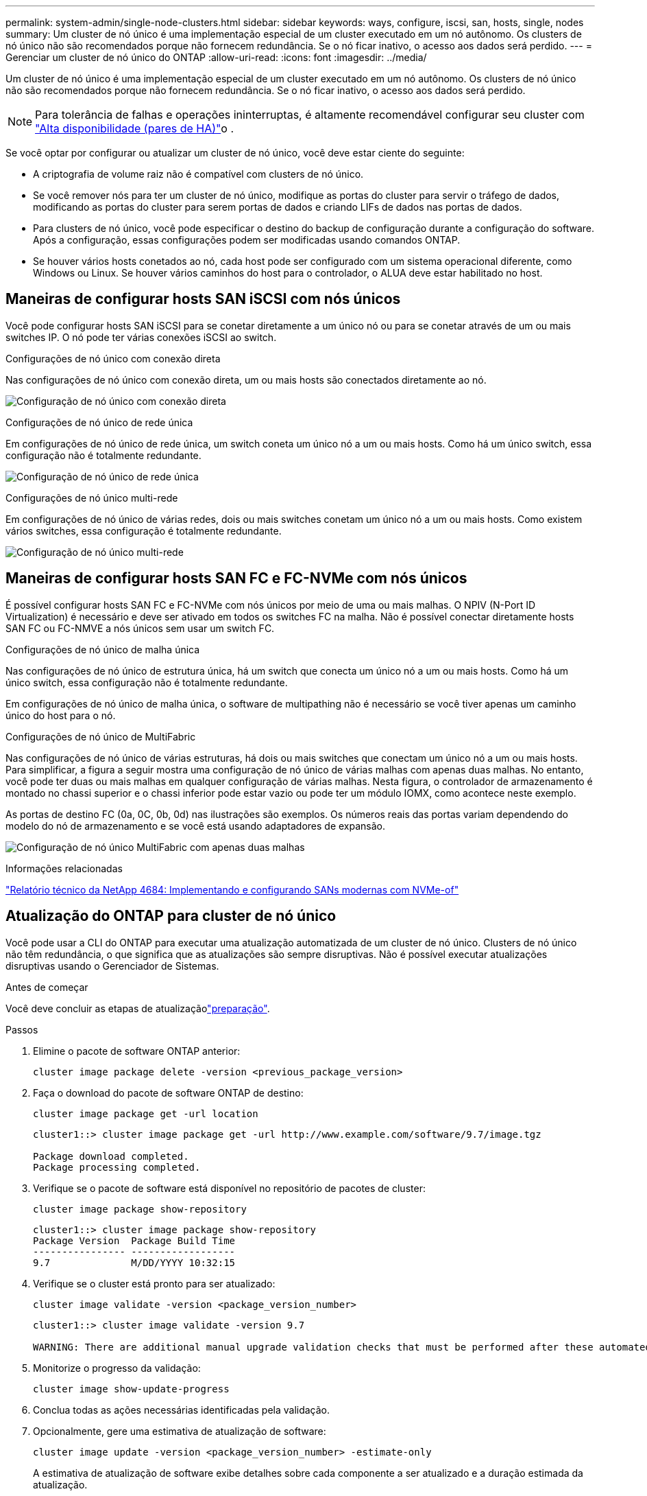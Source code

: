 ---
permalink: system-admin/single-node-clusters.html 
sidebar: sidebar 
keywords: ways, configure, iscsi, san, hosts, single, nodes 
summary: Um cluster de nó único é uma implementação especial de um cluster executado em um nó autônomo. Os clusters de nó único não são recomendados porque não fornecem redundância. Se o nó ficar inativo, o acesso aos dados será perdido. 
---
= Gerenciar um cluster de nó único do ONTAP
:allow-uri-read: 
:icons: font
:imagesdir: ../media/


[role="lead"]
Um cluster de nó único é uma implementação especial de um cluster executado em um nó autônomo. Os clusters de nó único não são recomendados porque não fornecem redundância. Se o nó ficar inativo, o acesso aos dados será perdido.

[NOTE]
====
Para tolerância de falhas e operações ininterruptas, é altamente recomendável configurar seu cluster com link:../concepts/high-availability-pairs-concept.html["Alta disponibilidade (pares de HA)"]o .

====
Se você optar por configurar ou atualizar um cluster de nó único, você deve estar ciente do seguinte:

* A criptografia de volume raiz não é compatível com clusters de nó único.
* Se você remover nós para ter um cluster de nó único, modifique as portas do cluster para servir o tráfego de dados, modificando as portas do cluster para serem portas de dados e criando LIFs de dados nas portas de dados.
* Para clusters de nó único, você pode especificar o destino do backup de configuração durante a configuração do software. Após a configuração, essas configurações podem ser modificadas usando comandos ONTAP.
* Se houver vários hosts conetados ao nó, cada host pode ser configurado com um sistema operacional diferente, como Windows ou Linux. Se houver vários caminhos do host para o controlador, o ALUA deve estar habilitado no host.




== Maneiras de configurar hosts SAN iSCSI com nós únicos

Você pode configurar hosts SAN iSCSI para se conetar diretamente a um único nó ou para se conetar através de um ou mais switches IP. O nó pode ter várias conexões iSCSI ao switch.

.Configurações de nó único com conexão direta
Nas configurações de nó único com conexão direta, um ou mais hosts são conectados diretamente ao nó.

image:scrn_en_drw_fc-302020-direct-sing-on.png["Configuração de nó único com conexão direta"]

.Configurações de nó único de rede única
Em configurações de nó único de rede única, um switch coneta um único nó a um ou mais hosts. Como há um único switch, essa configuração não é totalmente redundante.

image:r-oc-set-iscsi-singlenetwork-singlenode.png["Configuração de nó único de rede única"]

.Configurações de nó único multi-rede
Em configurações de nó único de várias redes, dois ou mais switches conetam um único nó a um ou mais hosts. Como existem vários switches, essa configuração é totalmente redundante.

image:scrn-en-drw-iscsi-multinw-singlen.png["Configuração de nó único multi-rede"]



== Maneiras de configurar hosts SAN FC e FC-NVMe com nós únicos

É possível configurar hosts SAN FC e FC-NVMe com nós únicos por meio de uma ou mais malhas. O NPIV (N-Port ID Virtualization) é necessário e deve ser ativado em todos os switches FC na malha. Não é possível conectar diretamente hosts SAN FC ou FC-NMVE a nós únicos sem usar um switch FC.

.Configurações de nó único de malha única
Nas configurações de nó único de estrutura única, há um switch que conecta um único nó a um ou mais hosts. Como há um único switch, essa configuração não é totalmente redundante.

Em configurações de nó único de malha única, o software de multipathing não é necessário se você tiver apenas um caminho único do host para o nó.

.Configurações de nó único de MultiFabric
Nas configurações de nó único de várias estruturas, há dois ou mais switches que conectam um único nó a um ou mais hosts. Para simplificar, a figura a seguir mostra uma configuração de nó único de várias malhas com apenas duas malhas. No entanto, você pode ter duas ou mais malhas em qualquer configuração de várias malhas. Nesta figura, o controlador de armazenamento é montado no chassi superior e o chassi inferior pode estar vazio ou pode ter um módulo IOMX, como acontece neste exemplo.

As portas de destino FC (0a, 0C, 0b, 0d) nas ilustrações são exemplos. Os números reais das portas variam dependendo do modelo do nó de armazenamento e se você está usando adaptadores de expansão.

image:scrn_en_drw_fc-62xx-multi-singlecontroller.png["Configuração de nó único MultiFabric com apenas duas malhas"]

.Informações relacionadas
https://www.netapp.com/pdf.html?item=/media/10681-tr4684pdf.pdf["Relatório técnico da NetApp 4684: Implementando e configurando SANs modernas com NVMe-of"^]



== Atualização do ONTAP para cluster de nó único

Você pode usar a CLI do ONTAP para executar uma atualização automatizada de um cluster de nó único. Clusters de nó único não têm redundância, o que significa que as atualizações são sempre disruptivas. Não é possível executar atualizações disruptivas usando o Gerenciador de Sistemas.

.Antes de começar
Você deve concluir as etapas de atualizaçãolink:../upgrade/prepare.html["preparação"].

.Passos
. Elimine o pacote de software ONTAP anterior:
+
[source, cli]
----
cluster image package delete -version <previous_package_version>
----
. Faça o download do pacote de software ONTAP de destino:
+
[source, cli]
----
cluster image package get -url location
----
+
[listing]
----
cluster1::> cluster image package get -url http://www.example.com/software/9.7/image.tgz

Package download completed.
Package processing completed.
----
. Verifique se o pacote de software está disponível no repositório de pacotes de cluster:
+
[source, cli]
----
cluster image package show-repository
----
+
[listing]
----
cluster1::> cluster image package show-repository
Package Version  Package Build Time
---------------- ------------------
9.7              M/DD/YYYY 10:32:15
----
. Verifique se o cluster está pronto para ser atualizado:
+
[source, cli]
----
cluster image validate -version <package_version_number>
----
+
[listing]
----
cluster1::> cluster image validate -version 9.7

WARNING: There are additional manual upgrade validation checks that must be performed after these automated validation checks have completed...
----
. Monitorize o progresso da validação:
+
[source, cli]
----
cluster image show-update-progress
----
. Conclua todas as ações necessárias identificadas pela validação.
. Opcionalmente, gere uma estimativa de atualização de software:
+
[source, cli]
----
cluster image update -version <package_version_number> -estimate-only
----
+
A estimativa de atualização de software exibe detalhes sobre cada componente a ser atualizado e a duração estimada da atualização.

. Execute a atualização de software:
+
[source, cli]
----
cluster image update -version <package_version_number>
----
+

NOTE: Se for encontrado um problema, a atualização será interrompida e solicitará que você tome medidas corretivas. Você pode usar o comando show-update-progress da imagem de cluster para exibir detalhes sobre quaisquer problemas e o andamento da atualização. Depois de corrigir o problema, você pode retomar a atualização usando o comando de retomada-atualização da imagem de cluster.

. Apresentar o progresso da atualização do cluster:
+
[source, cli]
----
cluster image show-update-progress
----
+
O nó é reinicializado como parte da atualização e não pode ser acessado durante a reinicialização.

. Acionar uma notificação:
+
[source, cli]
----
autosupport invoke -node * -type all -message "Finishing_Upgrade"
----
+
Se o cluster não estiver configurado para enviar mensagens, uma cópia da notificação será salva localmente.


